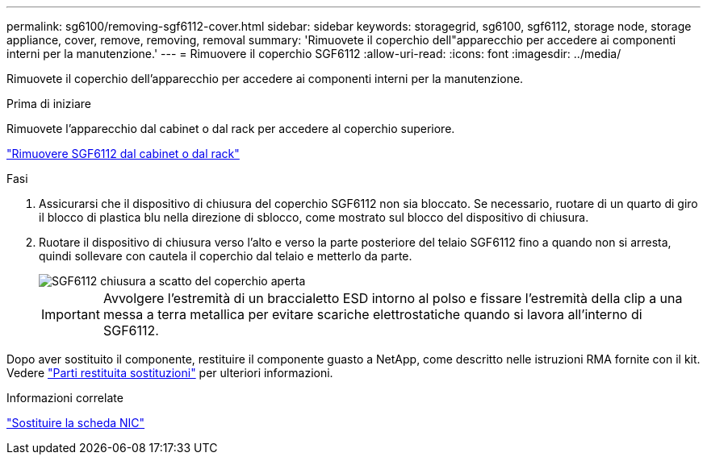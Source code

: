 ---
permalink: sg6100/removing-sgf6112-cover.html 
sidebar: sidebar 
keywords: storagegrid, sg6100, sgf6112, storage node, storage appliance, cover, remove, removing, removal 
summary: 'Rimuovete il coperchio dell"apparecchio per accedere ai componenti interni per la manutenzione.' 
---
= Rimuovere il coperchio SGF6112
:allow-uri-read: 
:icons: font
:imagesdir: ../media/


[role="lead"]
Rimuovete il coperchio dell'apparecchio per accedere ai componenti interni per la manutenzione.

.Prima di iniziare
Rimuovete l'apparecchio dal cabinet o dal rack per accedere al coperchio superiore.

link:reinstalling-sgf6112-into-cabinet-or-rack.html#remove-from-rack["Rimuovere SGF6112 dal cabinet o dal rack"]

.Fasi
. Assicurarsi che il dispositivo di chiusura del coperchio SGF6112 non sia bloccato. Se necessario, ruotare di un quarto di giro il blocco di plastica blu nella direzione di sblocco, come mostrato sul blocco del dispositivo di chiusura.
. Ruotare il dispositivo di chiusura verso l'alto e verso la parte posteriore del telaio SGF6112 fino a quando non si arresta, quindi sollevare con cautela il coperchio dal telaio e metterlo da parte.
+
image::../media/sg6060_cover_latch_open.jpg[SGF6112 chiusura a scatto del coperchio aperta]

+

IMPORTANT: Avvolgere l'estremità di un braccialetto ESD intorno al polso e fissare l'estremità della clip a una messa a terra metallica per evitare scariche elettrostatiche quando si lavora all'interno di SGF6112.



Dopo aver sostituito il componente, restituire il componente guasto a NetApp, come descritto nelle istruzioni RMA fornite con il kit. Vedere https://mysupport.netapp.com/site/info/rma["Parti restituita  sostituzioni"^] per ulteriori informazioni.

.Informazioni correlate
link:replace-nic-in-sgf6112.html["Sostituire la scheda NIC"]
